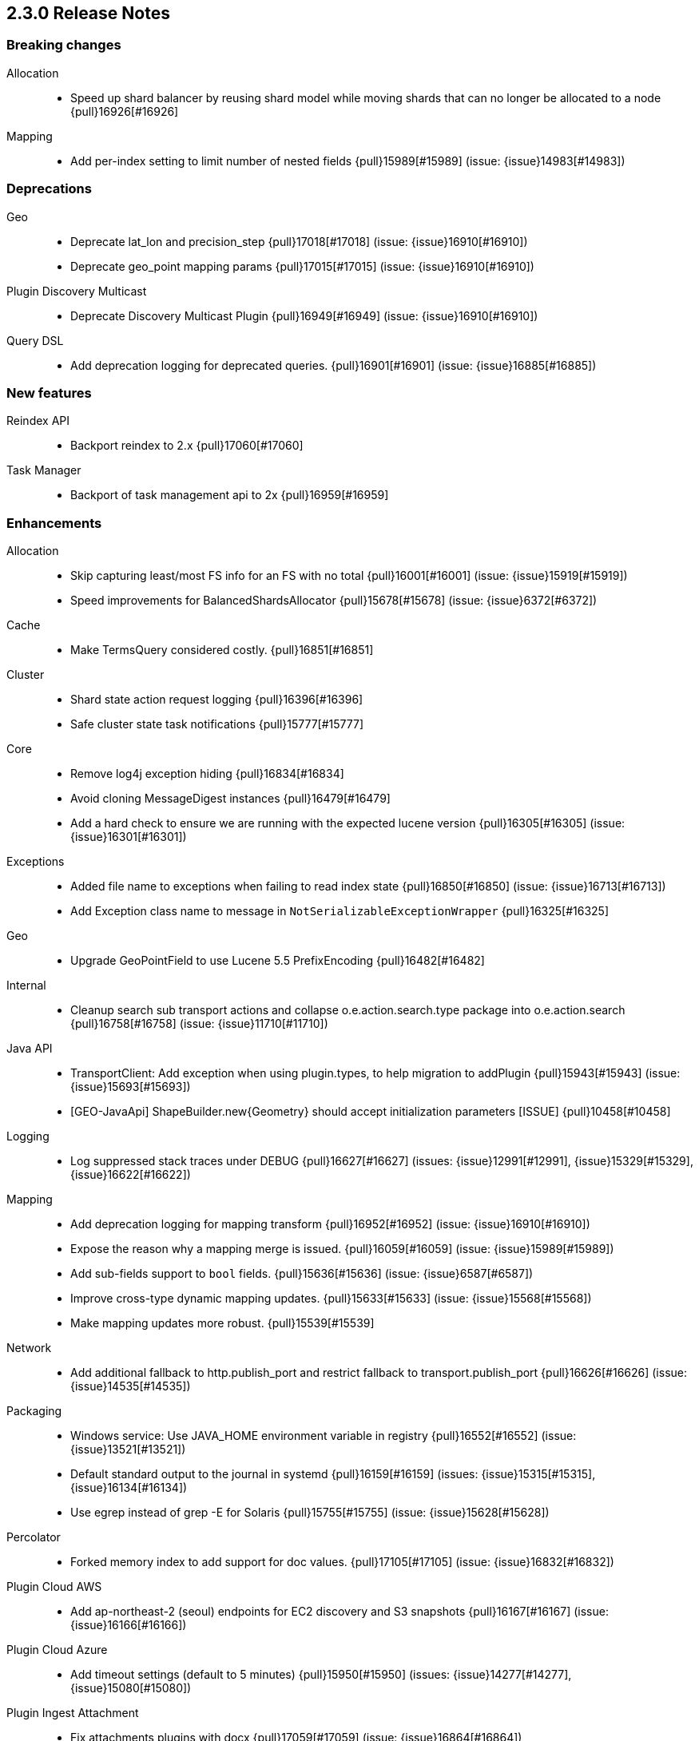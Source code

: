 [[release-notes-2.3.0]]
== 2.3.0 Release Notes

[[breaking-2.3.0]]
[float]
=== Breaking changes

Allocation::
* Speed up shard balancer by reusing shard model while moving shards that can no longer be allocated to a node {pull}16926[#16926]

Mapping::
* Add per-index setting to limit number of nested fields {pull}15989[#15989] (issue: {issue}14983[#14983])



[[deprecation-2.3.0]]
[float]
=== Deprecations

Geo::
* Deprecate lat_lon and precision_step {pull}17018[#17018] (issue: {issue}16910[#16910])
* Deprecate geo_point mapping params {pull}17015[#17015] (issue: {issue}16910[#16910])

Plugin Discovery Multicast::
* Deprecate Discovery Multicast Plugin {pull}16949[#16949] (issue: {issue}16910[#16910])

Query DSL::
* Add deprecation logging for deprecated queries. {pull}16901[#16901] (issue: {issue}16885[#16885])



[[feature-2.3.0]]
[float]
=== New features

Reindex API::
* Backport reindex to 2.x {pull}17060[#17060]

Task Manager::
* Backport of task management api to 2x {pull}16959[#16959]



[[enhancement-2.3.0]]
[float]
=== Enhancements

Allocation::
* Skip capturing least/most FS info for an FS with no total {pull}16001[#16001] (issue: {issue}15919[#15919])
* Speed improvements for BalancedShardsAllocator {pull}15678[#15678] (issue: {issue}6372[#6372])

Cache::
* Make TermsQuery considered costly. {pull}16851[#16851]

Cluster::
* Shard state action request logging {pull}16396[#16396]
* Safe cluster state task notifications {pull}15777[#15777]

Core::
* Remove log4j exception hiding {pull}16834[#16834]
* Avoid cloning MessageDigest instances {pull}16479[#16479]
* Add a hard check to ensure we are running with the expected lucene version {pull}16305[#16305] (issue: {issue}16301[#16301])

Exceptions::
* Added file name to exceptions when failing to read index state {pull}16850[#16850] (issue: {issue}16713[#16713])
* Add Exception class name to message in `NotSerializableExceptionWrapper` {pull}16325[#16325]

Geo::
* Upgrade GeoPointField to use Lucene 5.5 PrefixEncoding {pull}16482[#16482]

Internal::
* Cleanup search sub transport actions and collapse o.e.action.search.type package into o.e.action.search {pull}16758[#16758] (issue: {issue}11710[#11710])

Java API::
* TransportClient: Add exception when using plugin.types, to help migration to addPlugin {pull}15943[#15943] (issue: {issue}15693[#15693])
* [GEO-JavaApi] ShapeBuilder.new{Geometry} should accept initialization parameters [ISSUE] {pull}10458[#10458]

Logging::
* Log suppressed stack traces under DEBUG {pull}16627[#16627] (issues: {issue}12991[#12991], {issue}15329[#15329], {issue}16622[#16622])

Mapping::
* Add deprecation logging for mapping transform {pull}16952[#16952] (issue: {issue}16910[#16910])
* Expose the reason why a mapping merge is issued. {pull}16059[#16059] (issue: {issue}15989[#15989])
* Add sub-fields support to `bool` fields. {pull}15636[#15636] (issue: {issue}6587[#6587])
* Improve cross-type dynamic mapping updates. {pull}15633[#15633] (issue: {issue}15568[#15568])
* Make mapping updates more robust. {pull}15539[#15539]

Network::
* Add additional fallback to http.publish_port and restrict fallback to transport.publish_port {pull}16626[#16626] (issue: {issue}14535[#14535])

Packaging::
* Windows service: Use JAVA_HOME environment variable in registry {pull}16552[#16552] (issue: {issue}13521[#13521])
* Default standard output to the journal in systemd {pull}16159[#16159] (issues: {issue}15315[#15315], {issue}16134[#16134])
* Use egrep instead of grep -E for Solaris {pull}15755[#15755] (issue: {issue}15628[#15628])

Percolator::
* Forked memory index to add support for doc values. {pull}17105[#17105] (issue: {issue}16832[#16832])

Plugin Cloud AWS::
* Add ap-northeast-2 (seoul) endpoints for EC2 discovery and S3 snapshots {pull}16167[#16167] (issue: {issue}16166[#16166])

Plugin Cloud Azure::
* Add timeout settings (default to 5 minutes) {pull}15950[#15950] (issues: {issue}14277[#14277], {issue}15080[#15080])

Plugin Ingest Attachment::
* Fix attachments plugins with docx {pull}17059[#17059] (issue: {issue}16864[#16864])

REST::
* More robust handling of CORS HTTP Access Control {pull}16436[#16436]

Reindex API::
* Implement helpful interfaces in reindex requests {pull}17032[#17032]
* Reindex should timeout if sub-requests timeout {pull}16962[#16962]
* Teach reindex to retry on rejection {pull}16556[#16556] (issue: {issue}16093[#16093])

Scripting::
* Logs old script params use to the Deprecation Logger {pull}16950[#16950] (issue: {issue}16910[#16910])
* Remove suppressAccessChecks permission for Groovy script plugin {pull}16839[#16839] (issue: {issue}16527[#16527])
* Class permission for Groovy references {pull}16660[#16660] (issue: {issue}16657[#16657])
* Scripting: Allow to get size of array in mustache {pull}16193[#16193]
* Added plumbing for compile time script parameters {pull}16163[#16163] (issue: {issue}15464[#15464])
* Enhancements to the mustache script engine {pull}15661[#15661]

Search::
* Add deprecation logging for ignore_unmapped parameter {pull}17002[#17002] (issues: {issue}16573[#16573], {issue}16910[#16910])
* Add deprecation logging when users use the SCAN search type. {pull}16980[#16980] (issue: {issue}16910[#16910])

Settings::
* Log warning if max file descriptors too low {pull}16506[#16506]



[[bug-2.3.0]]
[float]
=== Bug fixes

Aggregations::
* Build empty extended stats aggregation if no docs collected for bucket {pull}16972[#16972] (issues: {issue}16812[#16812], {issue}9544[#9544])
* Set meta data for pipeline aggregations {pull}16516[#16516] (issue: {issue}16484[#16484])
* Filter(s) aggregation should create weights only once. {pull}15998[#15998]
* Make `missing` on terms aggs work with all execution modes. {pull}15746[#15746] (issue: {issue}14882[#14882])
* Fix NPE in Derivative Pipeline when current bucket value is null {pull}14745[#14745]

Aliases::
* Fix _aliases filter and null parameters {pull}16553[#16553] (issues: {issue}16547[#16547], {issue}16549[#16549])
* Check lenient_expand_open after aliases have been resolved {pull}15882[#15882] (issue: {issue}13278[#13278])

Allocation::
* IndicesStore checks for `allocated elsewhere` for every shard not alocated on the local node {pull}17106[#17106]
* Prevent peer recovery from node with older version {pull}15775[#15775]

Analysis::
* Analysis : Allow string explain param in JSON {pull}16977[#16977] (issue: {issue}16925[#16925])
* Analysis : Fix no response from Analyze API without specified index {pull}15447[#15447] (issue: {issue}15148[#15148])

Bulk::
* Bulk api: fail deletes when routing is required but not specified {pull}16675[#16675] (issues: {issue}10136[#10136], {issue}16645[#16645])

CRUD::
* fixed propagation of autoGeneratedId on document creation {pull}16767[#16767]
* Throw exception if content type could not be determined in Update API {pull}15904[#15904] (issue: {issue}15822[#15822])

Cache::
* Handle closed readers in ShardCoreKeyMap {pull}16027[#16027]

Cluster::
* Index deletes not applied when cluster UUID has changed {pull}16825[#16825] (issue: {issue}11665[#11665])
* Only fail the relocation target when a replication request on it fails {pull}15791[#15791] (issue: {issue}15790[#15790])

Core::
* Migrate template settings (add missing byte & time units) {pull}17095[#17095] (issue: {issue}17093[#17093])

Expressions::
* Check that _value is used in aggregations script before setting value to specialValue {pull}17091[#17091] (issue: {issue}14262[#14262])

Fielddata::
* Make disabled fielddata loading fail earlier. {pull}16179[#16179] (issue: {issue}16135[#16135])

Geo::
* Remove .geohash suffix from GeoDistanceQuery and GeoDistanceRangeQuery {pull}15871[#15871] (issue: {issue}15179[#15179])

Highlighting::
* Don't override originalQuery with request filters {pull}15793[#15793] (issue: {issue}15689[#15689])

Inner Hits::
* Query and top level inner hit definitions shouldn't overwrite each other {pull}16222[#16222] (issue: {issue}16218[#16218])

Internal::
* Log uncaught exceptions from scheduled once tasks {pull}15824[#15824] (issue: {issue}15814[#15814])
* FunctionScoreQuery should implement two-phase iteration. {pull}15602[#15602]

Java API::
* Fix boundary chars in java api {pull}15795[#15795] (issue: {issue}15792[#15792])

Logging::
* Add missing index name to indexing slow log {pull}17026[#17026] (issue: {issue}17025[#17025])
* ParseFieldMatcher should log when using deprecated settings. {pull}16988[#16988]

Mapping::
* Put mapping operations must update metadata of all types. {pull}16264[#16264] (issue: {issue}16239[#16239])
* Fix serialization of `search_analyzer`. {pull}16255[#16255]
* Reuse metadata mappers for dynamic updates. {pull}16023[#16023] (issue: {issue}15997[#15997])
* Fix MapperService#searchFilter(...) {pull}15923[#15923] (issue: {issue}15757[#15757])
* MapperService: check index.mapper.dynamic during index creation {pull}15424[#15424] (issue: {issue}15381[#15381])

Network::
* Only accept transport requests after node is fully initialized {pull}16746[#16746] (issue: {issue}16723[#16723])

Packaging::
* Fix waiting for pidfile {pull}16718[#16718] (issue: {issue}16717[#16717])
* Enable es_include at init {pull}15173[#15173]

Parent/Child::
* Check that parent_type in Has Parent Query has child types {pull}16923[#16923] (issue: {issue}16692[#16692])
* Has child query forces default similarity {pull}16611[#16611] (issues: {issue}16550[#16550], {issue}4977[#4977])

Percolator::
* Don't replace found fields if map unmapped fields as string is enabled {pull}16043[#16043] (issue: {issue}10500[#10500])
* mpercolate api should serialise start time  {pull}15938[#15938] (issue: {issue}15908[#15908])

Plugin Cloud Azure::
* Fix calling ensureOpen() on the wrong directory {pull}16383[#16383]

Plugin Discovery GCE::
* Add setFactory permission to GceDiscoveryPlugin {pull}16860[#16860] (issue: {issue}16485[#16485])

Query DSL::
* Fix FunctionScore equals/hashCode to include minScore and friends {pull}15676[#15676]

REST::
* Remove detect_noop from REST spec {pull}16386[#16386]
* Make text parsing less lenient. {pull}15679[#15679]

Recovery::
* Try to renew sync ID if `flush=true` on forceMerge {pull}17108[#17108] (issue: {issue}17019[#17019])
* sync translog to disk after recovery from primary {pull}15832[#15832]

Reindex API::
* Properly register reindex status {pull}17125[#17125]
* Be much much much careful about context {pull}17122[#17122]
* Make search failure cause rest failure {pull}16889[#16889] (issue: {issue}16037[#16037])

Scripting::
* Add permission to access sun.reflect.MethodAccessorImpl from Groovy scripts {pull}16540[#16540] (issue: {issue}16536[#16536])
* Fixes json generation for scriptsort w/ deprecated params {pull}16261[#16261] (issue: {issue}16260[#16260])
* Security permissions for Groovy closures {pull}16196[#16196] (issues: {issue}16194[#16194], {issue}248[#248])

Search::
* Do not apply minimum_should_match on auto generated boolean query if the coordination factor is disabled. {pull}16155[#16155]
* Do not apply minimum-should-match on a boolean query if the coords are disabled {pull}16078[#16078] (issue: {issue}15858[#15858])
* Fix blended terms take 2 {pull}15894[#15894] (issue: {issue}15860[#15860])

Settings::
* TransportClient should use updated setting for initialization of modules and service {pull}16095[#16095]

Snapshot/Restore::
* Prevent closing index during snapshot restore {pull}16933[#16933] (issue: {issue}16321[#16321])
* Add node version check to shard allocation during restore {pull}16520[#16520] (issue: {issue}16519[#16519])

Stats::
* Fix recovery translog stats totals when recovering from store {pull}16493[#16493] (issue: {issue}15974[#15974])
* Fix calculation of age of pending tasks {pull}15995[#15995] (issue: {issue}15988[#15988])

Translog::
* Make sure IndexShard is active during recovery so it gets its fair share of the indexing buffer {pull}16209[#16209] (issue: {issue}16206[#16206])
* Avoid circular reference in exception {pull}15952[#15952] (issue: {issue}15941[#15941])
* Initialize translog before scheduling the sync to disk {pull}15881[#15881]
* Catch tragic even inside the checkpoint method rather than on the caller side {pull}15825[#15825]
* Never delete translog-N.tlog file when creation fails {pull}15788[#15788]
* Close recovered translog readers if createWriter fails {pull}15762[#15762] (issue: {issue}15754[#15754])

Tribe Node::
* Passthrough environment and network settings to tribe client nodes {pull}16893[#16893]
* Tribe node: pass path.conf to inner tribe clients {pull}16258[#16258] (issue: {issue}16253[#16253])



[[regression-2.3.0]]
[float]
=== Regressions

Analysis::
* Add PathHierarchy type back to path_hierarchy tokenizer for backward compatibility with 1.x {pull}15785[#15785] (issue: {issue}15756[#15756])

Plugin Cloud Azure::
* Fix Unknown [repository] type [azure] error with 2.2.0 {pull}16747[#16747] (issues: {issue}13779[#13779], {issue}16734[#16734])

REST::
* Don't return all indices immediately if count of expressions >1 and first expression is * {pull}17033[#17033] (issue: {issue}17027[#17027])



[[upgrade-2.3.0]]
[float]
=== Upgrades

Core::
* Upgrade to Lucene 5.5.0 official release {pull}16742[#16742]
* Upgrade to lucene 5.5.0-snapshot-850c6c2 {pull}16615[#16615]
* Upgrade to lucene 5.5.0-snapshot-4de5f1d {pull}16400[#16400] (issues: {issue}16373[#16373], {issue}16399[#16399])
* Update lucene to r1725675 {pull}16114[#16114]
* Upgrade to lucene-5.5.0-snapshot-1721183. {pull}15575[#15575]

Plugin Cloud Azure::
* Upgrade Azure Storage client to 4.0.0 {pull}16084[#16084] (issues: {issue}12567[#12567], {issue}15080[#15080], {issue}15976[#15976])

Plugin Discovery Azure::
* Upgrade azure SDK to 0.9.3 {pull}17102[#17102] (issues: {issue}17042[#17042], {issue}557[#557])

Scripting::
* Upgrade groovy dependency in lang-groovy module to version 2.4.6 {pull}16830[#16830] (issue: {issue}16527[#16527])



[[non-issue-2.3.0]]
[float]
=== Non-issue

Allocation::
* Log when cancelling allocation of a replica because a new syncid was found {pull}17008[#17008] (issue: {issue}16357[#16357])

Discovery::
* Remove `discovery.zen.rejoin_on_master_gone` {pull}16353[#16353]

Fielddata::
* Don't call IR#leaves() after global field data has been constructed {pull}16981[#16981]

Mapping::
* Fix dynamic mapping corner case. {pull}15715[#15715]
* Remove ParseContext.ignoredValue. {pull}15664[#15664]

NOT CLASSIFIED::
* Escaping params {pull}16846[#16846]

Packaging::
* Remove implicit support for Cygwin {pull}16871[#16871]

Plugin Repository Azure::
* Fix Azure repository with only one primary account {pull}15982[#15982] (issue: {issue}13779[#13779])

Suggesters::
* revert new completion suggester in 2x {pull}17120[#17120]
* Reverted new completion suggester {pull}16170[#16170]

